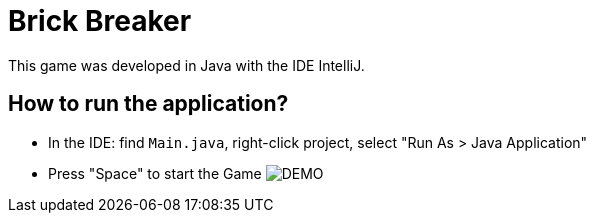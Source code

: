 = Brick Breaker

This game was developed in Java with the IDE IntelliJ.

== How to run the application?

* In the IDE: find `Main.java`, right-click project, select "Run As > Java Application"
* Press "Space" to start the Game
image:brick.png[DEMO]
